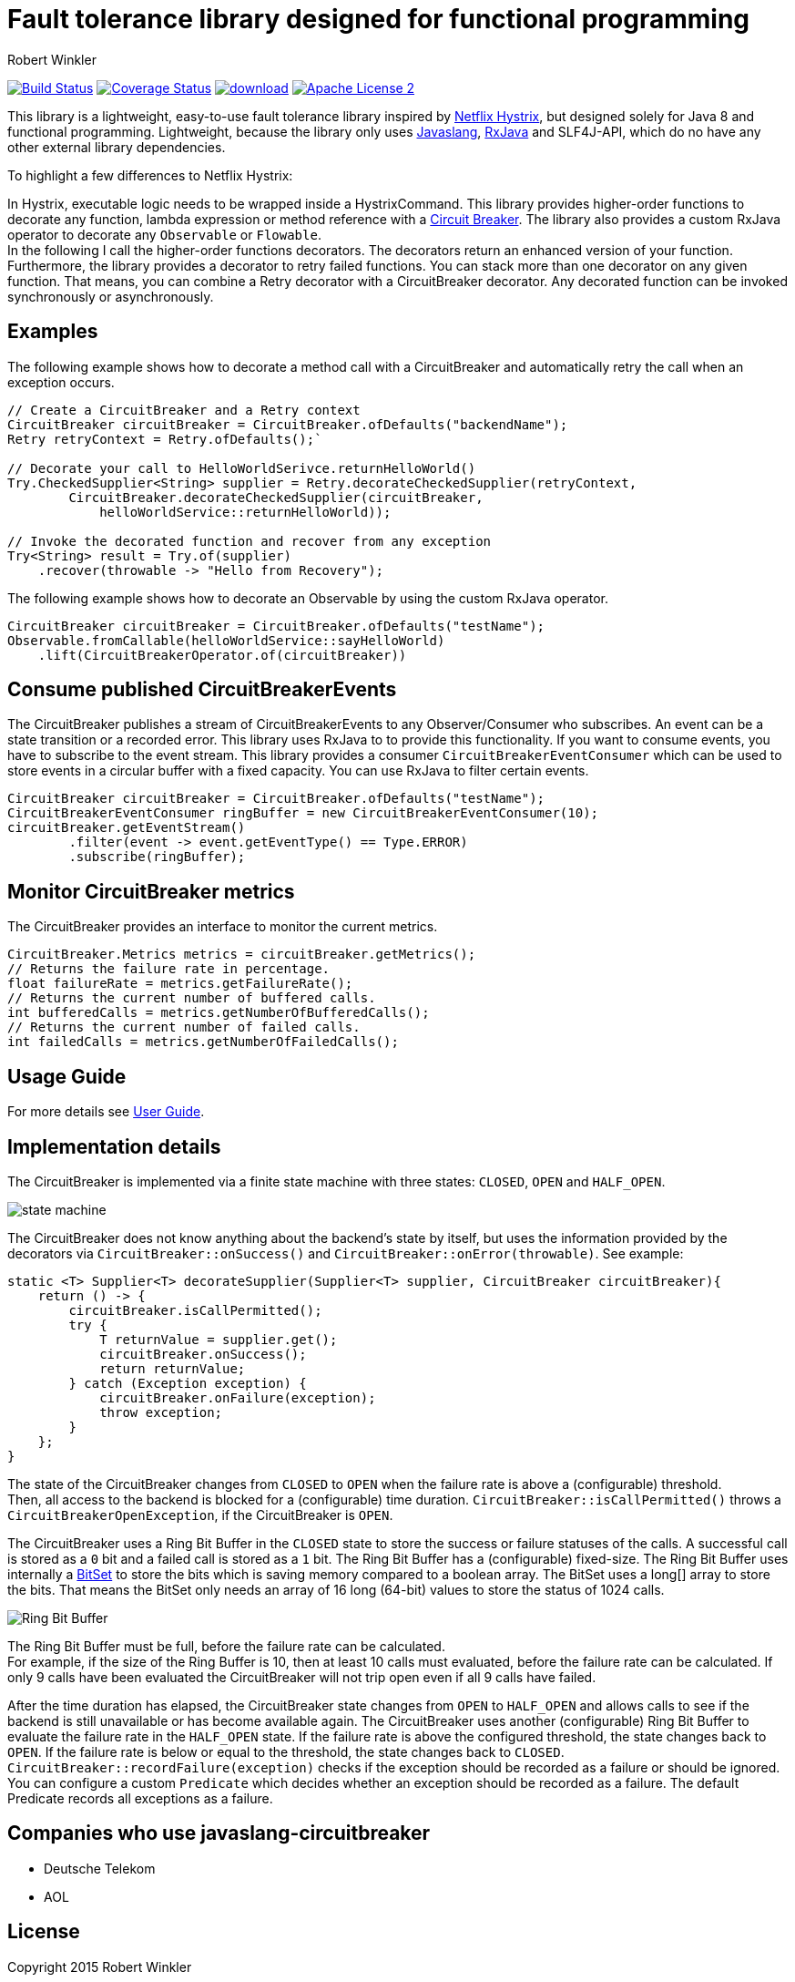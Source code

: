 = Fault tolerance library designed for functional programming
:author: Robert Winkler
:hardbreaks:

image:https://travis-ci.org/RobWin/javaslang-circuitbreaker.svg?branch=master["Build Status", link="https://travis-ci.org/RobWin/javaslang-circuitbreaker"] image:https://coveralls.io/repos/RobWin/javaslang-circuitbreaker/badge.svg["Coverage Status", link="https://coveralls.io/r/RobWin/javaslang-circuitbreaker"] image:https://api.bintray.com/packages/robwin/maven/javaslang-circuitbreaker/images/download.svg[link="https://bintray.com/robwin/maven/javaslang-circuitbreaker/_latestVersion"] image:http://img.shields.io/badge/license-ASF2-blue.svg["Apache License 2", link="http://www.apache.org/licenses/LICENSE-2.0.txt"]

This library is a lightweight, easy-to-use fault tolerance library inspired by https://github.com/Netflix/Hystrix[Netflix Hystrix], but designed solely for Java 8 and functional programming. Lightweight, because the library only uses https://github.com/javaslang/javaslang[Javaslang], https://github.com/ReactiveX/RxJava[RxJava] and SLF4J-API, which do no have any other external library dependencies.

To highlight a few differences to Netflix Hystrix:

In Hystrix, executable logic needs to be wrapped inside a HystrixCommand. This library provides higher-order functions to decorate any function, lambda expression or method reference with a http://martinfowler.com/bliki/CircuitBreaker.html[Circuit Breaker]. The library also provides a custom RxJava operator to decorate any `Observable` or `Flowable`.
In the following I call the higher-order functions decorators. The decorators return an enhanced version of your function. Furthermore, the library provides a decorator to retry failed functions. You can stack more than one decorator on any given function. That means, you can combine a Retry decorator with a CircuitBreaker decorator. Any decorated function can be invoked synchronously or asynchronously.

== Examples

The following example shows how to decorate a method call with a CircuitBreaker and automatically retry the call when an exception occurs.

[source,java]
----
// Create a CircuitBreaker and a Retry context
CircuitBreaker circuitBreaker = CircuitBreaker.ofDefaults("backendName");
Retry retryContext = Retry.ofDefaults();`

// Decorate your call to HelloWorldSerivce.returnHelloWorld()
Try.CheckedSupplier<String> supplier = Retry.decorateCheckedSupplier(retryContext,
        CircuitBreaker.decorateCheckedSupplier(circuitBreaker,
            helloWorldService::returnHelloWorld));

// Invoke the decorated function and recover from any exception
Try<String> result = Try.of(supplier)
    .recover(throwable -> "Hello from Recovery");
----

The following example shows how to decorate an Observable by using the custom RxJava operator.

[source,java]
----
CircuitBreaker circuitBreaker = CircuitBreaker.ofDefaults("testName");
Observable.fromCallable(helloWorldService::sayHelloWorld)
    .lift(CircuitBreakerOperator.of(circuitBreaker))
----

== Consume published CircuitBreakerEvents

The CircuitBreaker publishes a stream of CircuitBreakerEvents to any Observer/Consumer who subscribes. An event can be a state transition or a recorded error. This library uses RxJava to to provide this functionality. If you want to consume events, you have to subscribe to the event stream. This library provides a consumer `CircuitBreakerEventConsumer` which can be used to store events in a circular buffer with a fixed capacity. You can use RxJava to filter certain events.

[source,java]
----
CircuitBreaker circuitBreaker = CircuitBreaker.ofDefaults("testName");
CircuitBreakerEventConsumer ringBuffer = new CircuitBreakerEventConsumer(10);
circuitBreaker.getEventStream()
        .filter(event -> event.getEventType() == Type.ERROR)
        .subscribe(ringBuffer);
----

== Monitor CircuitBreaker metrics

The CircuitBreaker provides an interface to monitor the current metrics.

[source,java]
----
CircuitBreaker.Metrics metrics = circuitBreaker.getMetrics();
// Returns the failure rate in percentage.
float failureRate = metrics.getFailureRate();
// Returns the current number of buffered calls.
int bufferedCalls = metrics.getNumberOfBufferedCalls();
// Returns the current number of failed calls.
int failedCalls = metrics.getNumberOfFailedCalls();
----

== Usage Guide

For more details see http://robwin.github.io/javaslang-circuitbreaker/0.7.0/[User Guide].

== Implementation details

The CircuitBreaker is implemented via a finite state machine with three states: `CLOSED`, `OPEN` and `HALF_OPEN`.

image::src/docs/asciidoc/images/state_machine.jpg[]

The CircuitBreaker does not know anything about the backend's state by itself, but uses the information provided by the decorators via `CircuitBreaker::onSuccess()` and `CircuitBreaker::onError(throwable)`. See example:

[source,java]
----
static <T> Supplier<T> decorateSupplier(Supplier<T> supplier, CircuitBreaker circuitBreaker){
    return () -> {
        circuitBreaker.isCallPermitted();
        try {
            T returnValue = supplier.get();
            circuitBreaker.onSuccess();
            return returnValue;
        } catch (Exception exception) {
            circuitBreaker.onFailure(exception);
            throw exception;
        }
    };
}
----

The state of the CircuitBreaker changes from `CLOSED` to `OPEN` when the failure rate is above a (configurable) threshold.
Then, all access to the backend is blocked for a (configurable) time duration. `CircuitBreaker::isCallPermitted()` throws a `CircuitBreakerOpenException`, if the CircuitBreaker is `OPEN`.

The CircuitBreaker uses a Ring Bit Buffer in the `CLOSED` state to store the success or failure statuses of the calls. A successful call is stored as a `0` bit and a failed call is stored as a `1` bit. The Ring Bit Buffer has a (configurable) fixed-size. The Ring Bit Buffer uses internally a https://docs.oracle.com/javase/8/docs/api/java/util/BitSet.html[BitSet] to store the bits which is saving memory compared to a boolean array. The BitSet uses a long[] array to store the bits. That means the BitSet only needs an array of 16 long (64-bit) values to store the status of 1024 calls.

image::src/docs/asciidoc/images/ring_buffer.jpg[Ring Bit Buffer]

The Ring Bit Buffer must be full, before the failure rate can be calculated.
For example, if the size of the Ring Buffer is 10, then at least 10 calls must evaluated, before the failure rate can be calculated. If only 9 calls have been evaluated the CircuitBreaker will not trip open even if all 9 calls have failed.

After the time duration has elapsed, the CircuitBreaker state changes from `OPEN` to `HALF_OPEN` and allows calls to see if the backend is still unavailable or has become available again. The CircuitBreaker uses another (configurable) Ring Bit Buffer to evaluate the failure rate in the `HALF_OPEN` state. If the failure rate is above the configured threshold, the state changes back to `OPEN`. If the failure rate is below or equal to the threshold, the state changes back to `CLOSED`.
`CircuitBreaker::recordFailure(exception)` checks if the exception should be recorded as a failure or should be ignored. You can configure a custom `Predicate` which decides whether an exception should be recorded as a failure. The default Predicate records all exceptions as a failure.

== Companies who use javaslang-circuitbreaker

* Deutsche Telekom
* AOL

== License

Copyright 2015 Robert Winkler

Licensed under the Apache License, Version 2.0 (the "License"); you may not use this file except in compliance with the License. You may obtain a copy of the License at

    http://www.apache.org/licenses/LICENSE-2.0

Unless required by applicable law or agreed to in writing, software distributed under the License is distributed on an "AS IS" BASIS, WITHOUT WARRANTIES OR CONDITIONS OF ANY KIND, either express or implied. See the License for the specific language governing permissions and limitations under the License.
